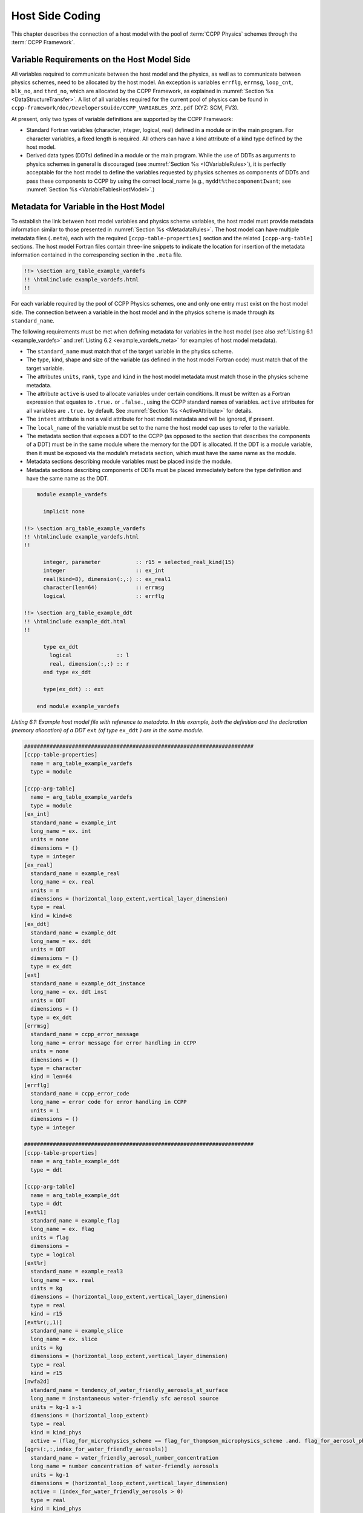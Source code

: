 .. _Host-side Coding:

**************************************************
Host Side Coding
**************************************************

This chapter describes the connection of a host model with the pool of :term:`CCPP Physics` schemes through the :term:`CCPP Framework`.

==================================================
Variable Requirements on the Host Model Side
==================================================

All variables required to communicate between the host model and the physics, as well as to communicate between physics schemes, need to be allocated by the host model. An exception is variables ``errflg``, ``errmsg``, ``loop_cnt``, ``blk_no``, and ``thrd_no``, which are allocated by the CCPP Framework, as explained in :numref:`Section %s <DataStructureTransfer>`. A list of all variables required for the current pool of physics can be found in ``ccpp-framework/doc/DevelopersGuide/CCPP_VARIABLES_XYZ.pdf`` (XYZ: SCM, FV3).

At present, only two types of variable definitions are supported by the CCPP Framework:

* Standard Fortran variables (character, integer, logical, real) defined in a module or in the main program. For character variables, a fixed length is required. All others can have a kind attribute of a kind type defined by the host model.
* Derived data types (DDTs) defined in a module or the main program. While the use of DDTs as arguments to physics schemes in general is discouraged (see :numref:`Section %s <IOVariableRules>`), it is perfectly acceptable for the host model to define the variables requested by physics schemes as components of DDTs and pass these components to CCPP by using the correct local_name (e.g., ``myddt%thecomponentIwant``; see :numref:`Section %s <VariableTablesHostModel>`.)

.. _VariableTablesHostModel:

==================================================
Metadata for Variable in the Host Model
==================================================

To establish the link between host model variables and physics scheme variables, the host model must provide metadata information similar to those presented in :numref:`Section %s <MetadataRules>`. The host model can have multiple metadata files (``.meta``), each with the required ``[ccpp-table-properties]`` section and the related ``[ccpp-arg-table]`` sections. The host model Fortran files contain three-line snippets to indicate the location for insertion of the metadata information contained in the corresponding section in the ``.meta`` file.

.. _SnippetMetadata:

.. code-block:: fortran

   !!> \section arg_table_example_vardefs
   !! \htmlinclude example_vardefs.html
   !!

For each variable required by the pool of CCPP Physics schemes, one and only one entry must exist on the host model side. The connection between a variable in the host model and in the physics scheme is made through its ``standard_name``.

The following requirements must be met when defining metadata for variables in the host model (see also :ref:`Listing 6.1 <example_vardefs>`
and :ref:`Listing 6.2 <example_vardefs_meta>` for examples of host model metadata).

* The ``standard_name`` must match that of the target variable in the physics scheme.
* The type, kind, shape and size of the variable (as defined in the host model Fortran code) must match that of the target variable.
* The attributes ``units``, ``rank``, ``type`` and ``kind`` in the host model metadata must match those in the physics scheme metadata.
* The attribute ``active`` is used to allocate variables under certain conditions.  It must be written as a Fortran expression that equates to ``.true.`` or ``.false.``, using the CCPP standard names of variables. ``active`` attributes for all variables are ``.true.`` by default. See :numref:`Section %s <ActiveAttribute>` for details.
* The ``intent`` attribute is not a valid attribute for host model metadata and will be ignored, if present.
* The ``local_name`` of the variable must be set to the name the host model cap uses to refer to the variable.
* The metadata section that exposes a DDT to the CCPP (as opposed to the section that describes the components of a DDT) must be in the same module where the memory for the DDT is allocated. If the DDT is a module variable, then it must be exposed via the module’s metadata section, which must have the same name as the module.
* Metadata sections describing module variables must be placed inside the module.
* Metadata sections describing components of DDTs must be placed immediately before the type definition and have the same name as the DDT.

.. _example_vardefs:

.. code-block:: fortran

       module example_vardefs

         implicit none

   !!> \section arg_table_example_vardefs
   !! \htmlinclude example_vardefs.html
   !!

         integer, parameter           :: r15 = selected_real_kind(15)
         integer                      :: ex_int
         real(kind=8), dimension(:,:) :: ex_real1
         character(len=64)            :: errmsg
         logical                      :: errflg

   !!> \section arg_table_example_ddt
   !! \htmlinclude example_ddt.html
   !!

         type ex_ddt
           logical              :: l
           real, dimension(:,:) :: r
         end type ex_ddt

         type(ex_ddt) :: ext

       end module example_vardefs


*Listing 6.1: Example host model file with reference to metadata. In this example, both the definition and the declaration (memory allocation) of a DDT* ``ext`` *(of type* ``ex_ddt`` *) are in the same module.*

.. _example_vardefs_meta:

.. code-block:: fortran

   ########################################################################
   [ccpp-table-properties]
     name = arg_table_example_vardefs
     type = module

   [ccpp-arg-table]
     name = arg_table_example_vardefs
     type = module
   [ex_int]
     standard_name = example_int
     long_name = ex. int
     units = none
     dimensions = ()
     type = integer
   [ex_real]
     standard_name = example_real
     long_name = ex. real
     units = m
     dimensions = (horizontal_loop_extent,vertical_layer_dimension)
     type = real
     kind = kind=8
   [ex_ddt]
     standard_name = example_ddt
     long_name = ex. ddt
     units = DDT
     dimensions = ()
     type = ex_ddt
   [ext]
     standard_name = example_ddt_instance
     long_name = ex. ddt inst
     units = DDT
     dimensions = ()
     type = ex_ddt
   [errmsg]
     standard_name = ccpp_error_message
     long_name = error message for error handling in CCPP
     units = none
     dimensions = ()
     type = character
     kind = len=64
   [errflg]
     standard_name = ccpp_error_code
     long_name = error code for error handling in CCPP
     units = 1
     dimensions = ()
     type = integer

   ########################################################################
   [ccpp-table-properties]
     name = arg_table_example_ddt
     type = ddt

   [ccpp-arg-table]
     name = arg_table_example_ddt
     type = ddt
   [ext%1]
     standard_name = example_flag
     long_name = ex. flag
     units = flag
     dimensions =
     type = logical
   [ext%r]
     standard_name = example_real3
     long_name = ex. real
     units = kg
     dimensions = (horizontal_loop_extent,vertical_layer_dimension)
     type = real
     kind = r15
   [ext%r(;,1)]
     standard_name = example_slice
     long_name = ex. slice
     units = kg
     dimensions = (horizontal_loop_extent,vertical_layer_dimension)
     type = real
     kind = r15
   [nwfa2d]
     standard_name = tendency_of_water_friendly_aerosols_at_surface
     long_name = instantaneous water-friendly sfc aerosol source
     units = kg-1 s-1
     dimensions = (horizontal_loop_extent)
     type = real
     kind = kind_phys
     active = (flag_for_microphysics_scheme == flag_for_thompson_microphysics_scheme .and. flag_for_aerosol_physics)
   [qgrs(:,:,index_for_water_friendly_aerosols)]
     standard_name = water_friendly_aerosol_number_concentration
     long_name = number concentration of water-friendly aerosols
     units = kg-1
     dimensions = (horizontal_loop_extent,vertical_layer_dimension)
     active = (index_for_water_friendly_aerosols > 0)
     type = real
     kind = kind_phys

*Listing 6.2: Example host model metadata file (* ``.meta`` *).*


.. _HorizontalDimensionOptionsHost:

,,,,,,,,,,,,,,,,,,,,,,,,,,,,,,,,,,,,,,,,,,,,,,,,,,,,,,,
``horizontal_dimension`` vs. ``horizontal_loop_extent``
,,,,,,,,,,,,,,,,,,,,,,,,,,,,,,,,,,,,,,,,,,,,,,,,,,,,,,,

Please refer to section :numref:`Section %s <HorizontalDimensionOptionsSchemes>` for a description of the differences between ``horizontal_dimension`` and ``horizontal_loop_extent``. The host model must define both variables to represent the horizontal dimensions in use by the physics in the metadata.

For the examples in listing :ref:`Listing 6.2 <example_vardefs_meta>`, the host model stores all horizontal grid columns of each variable in one contiguous block, and the variables ``horizontal_dimension`` and ``horizontal_loop_extent`` are identical. Alternatively, a host model could store (non-contiguous) blocks of data in an array of DDTs with a length of the total number of blocks, as shown in listing :ref:`Listing 6.3 <example_vardefs_meta_blocked_data>`. :numref:`Figure %s <ccpp_static_build>` depicts the differences in variable allocation for these two cases.

.. _example_vardefs_meta_blocked_data:

.. code-block:: fortran

   ########################################################################
   [ccpp-table-properties]
     name = arg_table_example_vardefs
     type = module

   [ccpp-arg-table]
     name = arg_table_example_vardefs
     type = module
   ...
   [ex_ddt]
     standard_name = example_ddt
     long_name = ex. ddt
     units = DDT
     dimensions = ()
     type = ex_ddt
   [ext(ccpp_block_number)]
     standard_name = example_ddt_instance
     long_name = ex. ddt inst
     units = DDT
     dimensions = ()
     type = ex_ddt
   [ext]
     standard_name = example_ddt_instance_all_blocks
     long_name = ex. ddt inst
     units = DDT
     dimensions = (ccpp_block_count)
     type = ex_ddt
   ...

   ########################################################################
   [ccpp-table-properties]
     name = arg_table_example_ddt
     type = ddt

   [ccpp-arg-table]
     name = arg_table_example_ddt
     type = ddt
   [ext%1]
     standard_name = example_flag
     long_name = ex. flag
     units = flag
     dimensions =
     type = logical
   [ext%r]
     standard_name = example_real3
     long_name = ex. real
     units = kg
     dimensions = (horizontal_loop_extent,vertical_layer_dimension)
     type = real
     kind = r15
   ...

*Listing 6.3: Example host model metadata file (* ``.meta`` *) for a host model using blocked data structures.*

.. _ccpp_blocked_data:

.. figure:: _static/ccpp_blocked_data.png
    :align: center
    :width: 800px
    :height: 265px

    *This figure depicts the difference between non-blocked (contiguous) and blocked data structures.*

When blocked data structures are used by the host model, ``horizontal_loop_extent`` corresponds to the block size, and the sum of all block sizes equals ``horizontal_dimension``. In either case, the correct horizontal dimension for host model variables is ``horizontal_loop_extent``. In the time integration (run) phase, the physics are called for one block at a time (although possibly in parallel using OpenMP threading). In all other phases, the CCPP Framework automatically combines the discontiguous blocked data into contiguous arrays before calling into a physics scheme, as shown in :ref:`Listing 6.4 <example_automatic_deblocking_of_data>`.

.. _example_automatic_deblocking_of_data:

.. code-block:: fortran

   allocate(bar_local(1:ncolumns))
   ib = 1
   do nb=1,nblocks
     bar_local(ib:ib+blocksize(nb)-1) = foo(nb)%bar
     ib = ib+blocksize(nb)
   end do

   call myscheme_init(bar=bar_local)

   ib = 1
   do nb=1,nblocks
     foo(nb)%bar = bar_local(ib:ib+blocksize(nb)-1)
     ib = ib+blocksize(nb)
   end do
   deallocate(bar_local)

*Listing 6.4: Automatic combination of blocked data structures in the auto-generated caps*


.. _ActiveAttribute:

,,,,,,,,,,,,,,,,
Active Attribute
,,,,,,,,,,,,,,,,

The CCPP must be able to detect when arrays need to be allocated, and when certain tracers must be
present in order to perform operations or tests in the auto-generated caps (e.g. unit conversions,
blocked data structure copies, etc.). This is accomplished with the attribute ``active`` in the
metadata for the host model variables (e.g., ``GFS_typedefs.meta`` for the UFS Atmosphere or the SCM).

Several arrays in the host model (e.g., ``GFS_typedefs.F90`` in the UFS Atmosphere or the SCM) are
allocated based on certain conditions, for example:

.. code-block:: fortran

    !--- needed for Thompson's aerosol option
    if(Model%imp_physics == Model%imp_physics_thompson .and. Model%ltaerosol) then
      allocate (Coupling%nwfa2d (IM))
      allocate (Coupling%nifa2d (IM))
      Coupling%nwfa2d   = clear_val
      Coupling%nifa2d   = clear_val
    endif

Other examples are the elements in the tracer array, where their presence depends on the corresponding
index being larger than zero. For example:

.. code-block:: fortran

    integer              :: ntwa            !< tracer index for water friendly aerosol
    ...
    Model%ntwa             = get_tracer_index(Model%tracer_names, 'liq_aero', ...)
    ...
    if (Model%ntwa>0) then
      ! do something with qgrs(:,:,Model%ntwa)
    end if

The ``active`` attribute is a conditional statement that, if true, will allow the corresponding variable
to be allocated.  It must be written as a Fortran expression that equates to ``.true.`` or ``.false.``,
using the CCPP standard names of variables. Active attributes for all variables are ``.true.`` by default.

If a developer adds a new variable that is only allocated under certain conditions, or changes the conditions
under which an existing variable is allocated, a corresponding change must be made in the metadata for the
host model variables (``GFS_typedefs.meta`` for the UFS Atmosphere or the SCM). See variables ``nwfa2d``
and ``qgrs`` in :ref:`Listing 6.2 <example_vardefs_meta>` for an example.

========================================================
CCPP Variables in the SCM and UFS Atmosphere Host Models
========================================================

While the use of standard Fortran variables is preferred, in the current implementation of the CCPP in the UFS Atmosphere and in the SCM almost all data is contained in DDTs for organizational purposes. In the case of the SCM, DDTs are defined in ``gmtb_scm_type_defs.f90`` and ``GFS_typedefs.F90``, and in the case of the UFS Atmosphere, they are defined in both ``GFS_typedefs.F90`` and ``CCPP_typedefs.F90``.  The current implementation of the CCPP in both host models uses the following set of DDTs:

* ``GFS_init_type`` 		variables to allow proper initialization of GFS physics
* ``GFS_statein_type``	prognostic state data provided by dycore to physics
* ``GFS_stateout_type``	prognostic state after physical parameterizations
* ``GFS_sfcprop_type``	surface properties read in and/or updated by climatology, obs, physics
* ``GFS_coupling_type``	fields from/to coupling with other components, e.g., land/ice/ocean
* ``GFS_control_type``	control parameters input from a namelist and/or derived from others
* ``GFS_grid_type``		grid data needed for interpolations and length-scale calculations
* ``GFS_tbd_type``		data not yet assigned to a defined container
* ``GFS_cldprop_type``	cloud properties and tendencies needed by radiation from physics
* ``GFS_radtend_type``	radiation tendencies needed by physics
* ``GFS_diag_type``		fields targeted for diagnostic output to disk
* ``GFS_interstitial_type``	fields used to communicate variables among schemes in the slow physics group required to replace interstitial code that resided in ``GFS_{physics, radiation}_driver.F90`` in IPD
* ``GFS_data_type``	combined type of all of the above except ``GFS_control_type`` and ``GFS_interstitial_type``
* ``CCPP_interstitial_type`` fields used to communicate variables among schemes in the fast physics group

The DDT descriptions provide an idea of what physics variables go into which data type.  ``GFS_diag_type`` can contain variables that accumulate over a certain amount of time and are then zeroed out. Variables that require persistence from one timestep to another should not be included in the ``GFS_diag_type`` nor the ``GFS_interstitial_type`` DDTs. Similarly, variables that need to be shared between groups cannot be included in the ``GFS_interstitial_type`` DDT. Although this memory management is somewhat arbitrary, new variables provided by the host model or derived in an interstitial scheme should be put in a DDT with other similar variables.

Each DDT contains a create method that allocates the data defined using the metadata. For example, the ``GFS_stateout_type`` contains:

.. code-block:: fortran

 type GFS_stateout_type

    !-- Out (physics only)
    real (kind=kind_phys), pointer :: gu0 (:,:)   => null()  !< updated zonal wind
    real (kind=kind_phys), pointer :: gv0 (:,:)   => null()  !< updated meridional wind
    real (kind=kind_phys), pointer :: gt0 (:,:)   => null()  !< updated temperature
    real (kind=kind_phys), pointer :: gq0 (:,:,:) => null()  !< updated tracers

    contains
      procedure :: create  => stateout_create  !<   allocate array data
  end type GFS_stateout_type

In this example, ``gu0``, ``gv0``, ``gt0``, and ``gq0`` are defined in the host-side metadata section, and when the subroutine ``stateout_create`` is called, these arrays are allocated and initialized to zero.  With the CCPP, it is possible to not only refer to components of DDTs, but also to slices of arrays with provided metadata as long as these are contiguous in memory. An example of an array slice from the ``GFS_stateout_type`` looks like:

.. code-block:: fortran

  ########################################################################
  [ccpp-table-properties]
     name = GFS_stateout_type
     type = ddt
     dependencies =

   [ccpp-arg-table]
     name = GFS_stateout_type
     type = ddt
   [gq0(:,:,index_for_snow_water)]
     standard_name = snow_water_mixing_ratio_updated_by_physics
     long_name = moist (dry+vapor, no condensates) mixing ratio of snow water updated by physics
     units = kg kg-1
     dimensions = (horizontal_loop_extent,vertical_layer_dimension)
     type = real
     kind = kind_phys

Array slices can be used by physics schemes that only require certain values from an array.

.. _CCPP_API:

========================================================
CCPP API
========================================================

The CCPP Application Programming Interface (API) is comprised of a set of clearly defined methods used to communicate variables between the host model and the physics and to run the physics. The API is automatically generated by the CCPP prebuild script (see :numref:`Chapter %s <CCPPPreBuild>`) and contains the subroutines ``ccpp_physics_init``, ``ccpp_physics_timestep_init``, ``ccpp_physics_run``, ``ccpp_physics_timestep_finalize``, and ``ccpp_physics_finalize`` (described below).

.. _DataStructureTransfer:

,,,,,,,,,,,,,,,,,,,,,,,,,,,,,,,,,,,,,,,,,,,,,,,,,,,,,,,,,,,,,,,,,,,
Data Structure to Transfer Variables between Dynamics and Physics
,,,,,,,,,,,,,,,,,,,,,,,,,,,,,,,,,,,,,,,,,,,,,,,,,,,,,,,,,,,,,,,,,,,

The ``cdata`` structure is used for holding six variables that must always be available to the physics schemes. These variables are listed in a metadata table in ``ccpp-framework/src/ccpp_types.meta`` (:ref:`Listing 6.5 <MandatoryVariables>`).


* Error code for handling in CCPP (``errmsg``).
* Error message associated with the error code (``errflg``).
* Loop counter for subcycling loops (``loop_cnt``).
* Loop extent for subcycling loops (``loop_max``).
* Number of block for explicit data blocking in CCPP (``blk_no``).
* Number of thread for threading in CCPP (``thrd_no``).

.. _MandatoryVariables:

.. code-block:: fortran

  [ccpp-table-properties]
    name = ccpp_types
    type = module
    dependencies =

  [ccpp-arg-table]
    name = ccpp_types
    type = module
  [ccpp_t]
    standard_name = ccpp_t
    long_name = definition of type ccpp_t
    units = DDT
    dimensions = ()
    type = ccpp_t

  ########################################################################
  [ccpp-table-properties]
    name = ccpp_t
    type = ddt
    dependencies =

  [ccpp-arg-table]
    name = ccpp_t
    type = ddt
  [errflg]
    standard_name = ccpp_error_code
    long_name = error code for error handling in CCPP
    units = 1
    dimensions = ()
    type = integer
  [errmsg]
    standard_name = ccpp_error_message
    long_name = error message for error handling in CCPP
    units = none
    dimensions = ()
    type = character
    kind = len=512
  [loop_cnt]
    standard_name = ccpp_loop_counter
    long_name = loop counter for subcycling loops in CCPP
    units = index
    dimensions = ()
    type = integer
  [loop_max]
    standard_name = ccpp_loop_extent
    long_name = loop extent for subcycling loops in CCPP
    units = count
    dimensions = ()
    type = integer
  [blk_no]
    standard_name = ccpp_block_number
    long_name = number of block for explicit data blocking in CCPP
    units = index
    dimensions = ()
    type = integer
  [thrd_no]
    standard_name = ccpp_thread_number
    long_name = number of thread for threading in CCPP
    units = index
    dimensions = ()
    type = integer

*Listing 6.5: Mandatory variables provided by the CCPP Framework from* ``ccpp-framework/src/ccpp_types.meta`` *.
These variables must not be defined by the host model.*

Two of the variables are mandatory and must be passed to every physics scheme: ``errmsg`` and ``errflg``. The variables ``loop_cnt``, ``loop_max``, ``blk_no``, and ``thrd_no`` can be passed to the schemes if required, but are not mandatory. They are, however, required for the auto-generated caps to pass the correct data to the physics and to realize the subcycling of schemes. The ``cdata`` structure is only used to hold these six variables, since the host model variables are directly passed to the physics without the need for an intermediate data structure.

Note that ``cdata`` is not restricted to being a scalar but can be a multidimensional array, depending on the needs of the host model. For example, a model that uses a one-dimensional array of blocks for better cache-reuse and OpenMP threading to process these blocks in parallel may require ``cdata`` to be a two-dimensional array of size "number of blocks" x "number of OpenMP threads".

,,,,,,,,,,,,,,,,,,,,,,,,,,,,,,,,,,,,,,,,,,,,,,,,,,,,,,,,,,,,,,,,,,,
Initializing and Finalizing the CCPP
,,,,,,,,,,,,,,,,,,,,,,,,,,,,,,,,,,,,,,,,,,,,,,,,,,,,,,,,,,,,,,,,,,,

At the beginning of each run, the ``cdata`` structure needs to be set up. Similarly, at the end of each run, it needs to be terminated. This is done with subroutines ``ccpp_init`` and ``ccpp_finalize``. These subroutines should not be confused with ``ccpp_physics_init`` and ``ccpp_physics_finalize``, which were described in :numref:`Chapter %s <SuiteGroupCaps>`.

Note that optional arguments are denoted with square brackets.

.. _SuiteInitSubroutine:

^^^^^^^^^^^^^^^^^^^^^^^^^^^^^^^^^^^^^^^^^^^^^^^^^^^^^^^^^^^^^^^^^^^^
Suite Initialization
^^^^^^^^^^^^^^^^^^^^^^^^^^^^^^^^^^^^^^^^^^^^^^^^^^^^^^^^^^^^^^^^^^^^

The suite initialization step consists of allocating (if required) and initializing the ``cdata`` structure(s), it does not call the CCPP Physics or any auto-generated code. The simplest example is a suite initialization step that consists of initializing a scalar ``cdata`` instance with ``cdata%blk_no = 1`` and ``cdata%thrd_no = 1``.

A more complicated example is when multiple ``cdata`` structures are in use, namely one for the the CCPP phases that require access to all data of an MPI task (a scalar that is initialized in the same way as above), and one for the ``run`` phase, where chunks of blocked data are processed in parallel by multiple OpenMP threads, as shown in Listing :ref:`Listing 6.6 <SuiteInitComplicated>`.

.. _SuiteInitComplicated:

.. code-block:: fortran

   ...

   type(ccpp_t),                              target :: cdata_domain
   type(ccpp_t), dimension(:,:), allocatable, target :: cdata_block

   ! ccpp_suite is set during the namelist read by the host model
   character(len=256) :: ccpp_suite
   integer            :: nthreads

   ...

   ! Get and set number of OpenMP threads (module
   ! variable) that are available to run physics
   nthreads = omp_get_max_threads()

   ! For physics running over the entire domain,
   ! block and thread number are not used
   cdata_domain%blk_no  = 1
   cdata_domain%thrd_no = 1

   ! Allocate cdata structure for blocks and threads
   allocate(cdata_block(1:nblks,1:nthreads))

   ! Assign the correct block and thread numbers
   do nt=1,nthreads
     do nb=1,nblks
       cdata_block(nb,nt)%blk_no = nb
       cdata_block(nb,nt)%thrd_no = nt
     end do
   end do

*Listing 6.6: A morre complex suite initialization step that consists of allocating and initializing multiple ``cdata`` structures.*

Depending on the implementation of CCPP in the host model, the suite name for the suite to be executed must be set in this step as well (omitted in Listing :ref:`Listing 6.6 <SuiteInitComplicated>`).

^^^^^^^^^^^^^^^^^^^^^^^^^^^^^^^^^^^^^^^^^^^^^^^^^^^^^^^^^^^^^^^^^^^^
Suite Finalization
^^^^^^^^^^^^^^^^^^^^^^^^^^^^^^^^^^^^^^^^^^^^^^^^^^^^^^^^^^^^^^^^^^^^

The suite finalization consists of deallocating any ``cdata`` structures, if applicable, and optionally resetting scalar ``cdata`` instances as in the following example for the UFS:

.. code-block:: fortran

 deallocate(cdata_block)
 ! Optional
 cdata_domain%blk_no = -999
 cdata_domain%thrd_no = -999
 ...

,,,,,,,,,,,,,,,,,,,,,,,,,,,,,,,,,,,,,,,,,,,,,,,,,,,,,,,,,,,,,,,,,,,
Running the Physics
,,,,,,,,,,,,,,,,,,,,,,,,,,,,,,,,,,,,,,,,,,,,,,,,,,,,,,,,,,,,,,,,,,,

The physics is invoked by calling subroutine ``ccpp_physics_run``. This subroutine is part of the CCPP API and is auto-generated. This subroutine is capable of executing the physics with varying granularity, that is, a single group, or an entire suite can be run with a single subroutine call. Typical calls to ``ccpp_physics_run`` are below,where ``suite_name`` is mandatory and ``group_name`` is optional:

.. code-block:: fortran

 call ccpp_physics_run(cdata, suite_name, [group_name], ierr=ierr)

,,,,,,,,,,,,,,,,,,,,,,,,,,,,,,,,,,,,,,,,,,,,,,,,,,,,,,,,,,,,,,,,,,,
Initializing and Finalizing the Physics
,,,,,,,,,,,,,,,,,,,,,,,,,,,,,,,,,,,,,,,,,,,,,,,,,,,,,,,,,,,,,,,,,,,

Many (but not all) physical parameterizations need to be initialized, which includes functions such as reading lookup tables, reading input datasets, computing derived quantities, broadcasting information to all MPI ranks, etc. Initialization procedures are done for the entire domain, that is, they are not subdivided by blocks and need access to all data that an MPI task owns. Similarly, many (but not all) parameterizations need to be finalized, which includes functions such as deallocating variables, resetting flags from *initialized* to *non-initialized*, etc. Initialization and finalization functions are each performed once per run, before the first call to the physics and after the last call to the physics, respectively. They may not contain thread-dependent or block-dependent information.

The initialization and finalization can be invoked for a single group, or for the entire suite. In both cases, subroutines ``ccpp_physics_init`` and ``ccpp_physics_finalize`` are used and the arguments passed to those subroutines determine the type of initialization.

^^^^^^^^^^^^^^^^^^^^^^^^^^^^^^^^^^^^^^^^^^^^^^^^^^^^^^^^^^^^^^^^^^^^
Subroutine ``ccpp_physics_init``
^^^^^^^^^^^^^^^^^^^^^^^^^^^^^^^^^^^^^^^^^^^^^^^^^^^^^^^^^^^^^^^^^^^^

This subroutine is part of the CCPP API and is auto-generated. A typical call to ``ccpp_physics_init`` is:

.. code-block:: fortran

 call ccpp_physics_init(cdata, suite_name, [group_name], ierr=ierr)

^^^^^^^^^^^^^^^^^^^^^^^^^^^^^^^^^^^^^^^^^^^^^^^^^^^^^^^^^^^^^^^^^^^^
Subroutine ``ccpp_physics_finalize``
^^^^^^^^^^^^^^^^^^^^^^^^^^^^^^^^^^^^^^^^^^^^^^^^^^^^^^^^^^^^^^^^^^^^

This subroutine is part of the CCPP API and is auto-generated. A typical call to ``ccpp_physics_finalize`` is:

.. code-block:: fortran

 call ccpp_physics_finalize(cdata, suite_name, [group_name], ierr=ierr)

,,,,,,,,,,,,,,,,,,,,,,,,,,,,,,,,,,,,,,,,,,,,,,,,,,,,,,,,,,,,,,,,,,,
Initializing and Finalizing the time step
,,,,,,,,,,,,,,,,,,,,,,,,,,,,,,,,,,,,,,,,,,,,,,,,,,,,,,,,,,,,,,,,,,,

The time step initialization typically consists of updating quantities that depend on the valid time, for example solar insulation angle, aerosol emission rates and other values obtained from climatologies. Like the physics initialization and finalization steps, the time step intialization and finalization steps need access to the entire data of an MPI task and may not contain thread-dependent or block-dependent information.

^^^^^^^^^^^^^^^^^^^^^^^^^^^^^^^^^^^^^^^^^^^^^^^^^^^^^^^^^^^^^^^^^^^^
Subroutine ``ccpp_physics_timestep_init``
^^^^^^^^^^^^^^^^^^^^^^^^^^^^^^^^^^^^^^^^^^^^^^^^^^^^^^^^^^^^^^^^^^^^

This subroutine is part of the CCPP API and is auto-generated.A typical call to ``ccpp_physics_timestep_init`` is:

.. code-block:: fortran

 call ccpp_physics_timestep_init(cdata, suite_name, [group_name], ierr=ierr)

^^^^^^^^^^^^^^^^^^^^^^^^^^^^^^^^^^^^^^^^^^^^^^^^^^^^^^^^^^^^^^^^^^^^
Subroutine ``ccpp_physics_timestep_finalize``
^^^^^^^^^^^^^^^^^^^^^^^^^^^^^^^^^^^^^^^^^^^^^^^^^^^^^^^^^^^^^^^^^^^^

This subroutine is part of the CCPP API and is auto-generated.  A typical call to ``ccpp_physics_timestep_finalize`` is:

.. code-block:: fortran

 call ccpp_physics_timestep_finalize(cdata, suite_name, [group_name], ierr=ierr)

========================================================
Host Caps
========================================================

The purpose of the host model *cap* is to abstract away the communication between the host model and the CCPP Physics schemes. While CCPP calls can be placed directly inside the host model code (as is done for the relatively simple SCM), it is recommended to separate the *cap* in its own module for clarity and simplicity (as is done for the UFS Atmosphere). While the details of implementation will be specific to each host model, the host model *cap* is responsible for the following general functions:

* Allocating memory for variables needed by physics

  * All variables needed to communicate between the host model and the physics, and all variables needed to communicate among physics schemes, need to be allocated by the host model. The latter, for example for interstitial variables used exclusively for communication between the physics schemes, are typically allocated in the *cap*.

* Allocating and initializing the ``cdata`` structure(s) and setting the suite name (suite initialization)

* Providing interfaces to call the CCPP

  * The *cap* must provide functions or subroutines that can be called at the appropriate places in the host model time integration loop and that internally call ``ccpp_physics_init``, ``ccpp_physics_timestep_init``, ``ccpp_physics_run``, ``ccpp_physics_timestep_finalize`` and ``ccpp_physics_finalize``, and handle any errors returned. :ref:`Listing 6.7 <example_ccpp_host_cap>` provides an example where the host cap consists of three subroutines ``physics_init`` (which consists of the suite initialization and CCPP physics init phase), ``physics_run`` (which internally performs the CCPP time step init, run, and time step finalize phases), and ``physics_finalize`` (which consists of the suite finalization and CCPP physics finalize phase).

.. _example_ccpp_host_cap:

.. code-block:: fortran

 module example_ccpp_host_cap

  use ccpp_types,         only: ccpp_t
  use ccpp_static_api,    only: ccpp_physics_init,              &
                                ccpp_physics_timestep_init,     &
                                ccpp_physics_run,               &
                                ccpp_physics_timestep_finalize, &
                                ccpp_physics_finalize

   implicit none
   ! CCPP data structure
   type(ccpp_t), save, target :: cdata
   public :: physics_init, physics_run, physics_finalize
 contains

  subroutine physics_init(ccpp_suite_name)
    character(len=*), intent(in) :: ccpp_suite_name
    integer :: ierr
    ierr = 0

    ! Initialize cdata
    cdata%blk_no = 1
    cdata%thrd_no = 1

    ! Initialize CCPP physics (run all _init routines)
    call ccpp_physics_init(cdata, suite_name=trim(ccpp_suite_name),      &
                           ierr=ierr)

  end subroutine physics_init

  subroutine physics_run(ccpp_suite_name, group)
    ! Optional argument group can be used to run a group of schemes      &
    ! defined in the SDF. Otherwise, run entire suite.
    character(len=*),           intent(in) :: ccpp_suite_name
    character(len=*), optional, intent(in) :: group

    integer :: ierr
    ierr = 0

    if (present(group)) then
       call ccpp_physics_timestep_init(cdata,                            &
                             suite_name=trim(ccpp_suite_name),           &
                             group_name=group, ierr=ierr)
       call ccpp_physics_run(cdata, suite_name=trim(ccpp_suite_name),    &
                             group_name=group, ierr=ierr)
       call ccpp_physics_timestep_finalize(cdata,                        &
                             suite_name=trim(ccpp_suite_name),           &
                             group_name=group, ierr=ierr)
    else
       call ccpp_physics_timestep_init(cdata,                            &
                             suite_name=trim(ccpp_suite_name), ierr=ierr)
       call ccpp_physics_run(cdata, suite_name=trim(ccpp_suite_name),    &
                             ierr=ierr)
       call ccpp_physics_timestep_finalize(cdata,                        &
                             suite_name=trim(ccpp_suite_name), ierr=ierr)
    end if

  end subroutine physics_run

  subroutine physics_finalize(ccpp_suite_name)
    character(len=*), intent(in) :: ccpp_suite_name
    integer :: ierr
    ierr = 0

    ! Finalize CCPP physics (run all _finalize routines)
    call ccpp_physics_finalize(cdata, suite_name=trim(ccpp_suite_name),  &
                               ierr=ierr)

    ! Reset cdata
    cdata%blk_no = -999
    cdata%thrd_no = -999

  end subroutine physics_finalize

 end module example_ccpp_host_cap

*Listing 6.7: Fortran template for a CCPP host model cap. After each call to ``ccpp_physics_*``, the host model should check the return code ``ierr`` and handle any errors (omitted for readability).*

Readers are referred to the actual implementations of the cap functions in the CCPP-SCM and the UFS for further information. For the SCM, the cap functions are implemented in:
* ``ccpp-scm/scm/src/scm.F90``
* ``ccpp-scm/scm/src/scm_type_defs.F90``
* ``ccpp-scm/scm/src/scm_setup.F90``
* ``ccpp-scm/scm/src/scm_time_integration.F90``
For the UFS, the cap functions can be found in ``ufs-weather-model/FV3/ccpp/driver/CCPP_driver.F90``.
